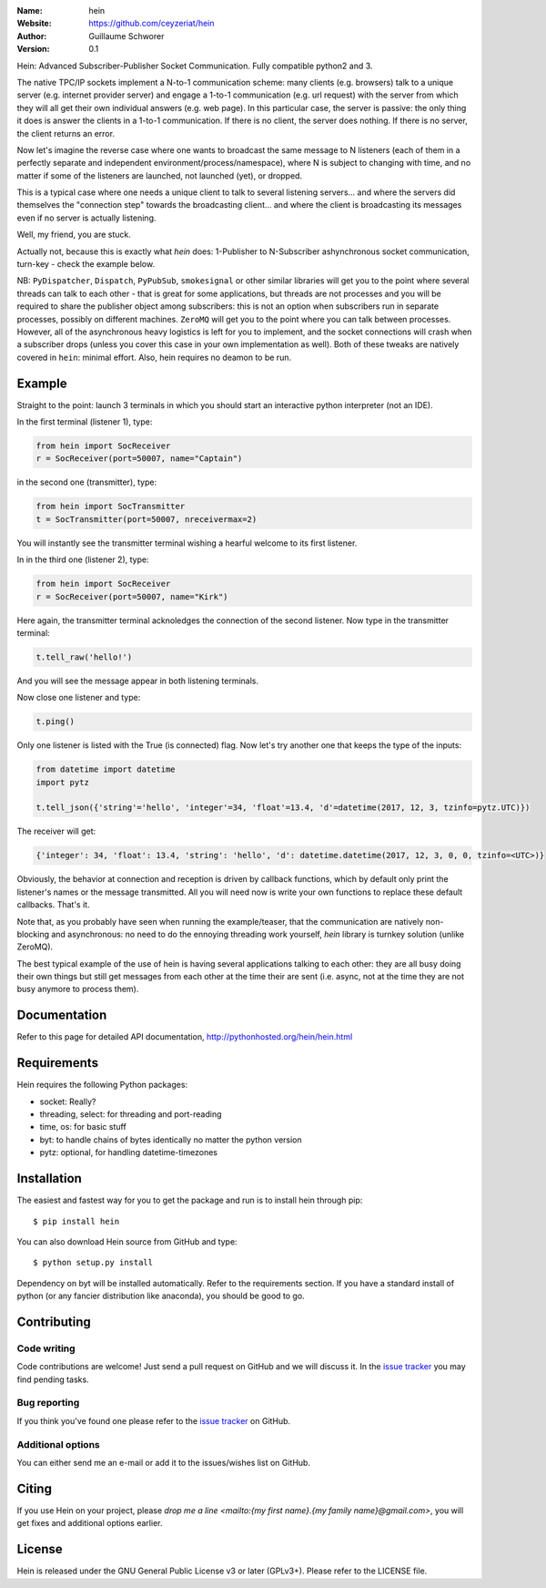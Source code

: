 .. hein

.. image:: http://img.shields.io/badge/license-GPLv3-blue.svg?style=flat

    :target: https://github.com/ceyzeriat/hein/blob/master/LICENSE

:Name: hein
:Website: https://github.com/ceyzeriat/hein
:Author: Guillaume Schworer
:Version: 0.1

Hein: Advanced Subscriber-Publisher Socket Communication. Fully compatible python2 and 3.

The native TPC/IP sockets implement a N-to-1 communication scheme: many clients (e.g. browsers) talk to a unique server (e.g. internet provider server) and engage a 1-to-1 communication (e.g. url request) with the server from which they will all get their own individual answers (e.g. web page). In this particular case, the server is passive: the only thing it does is answer the clients in a 1-to-1 communication.
If there is no client, the server does nothing. If there is no server, the client returns an error.

Now let's imagine the reverse case where one wants to broadcast the same message to N listeners (each of them in a perfectly separate and independent environment/process/namespace), where N is subject to changing with time, and no matter if some of the listeners are launched, not launched (yet), or dropped.

This is a typical case where one needs a unique client to talk to several listening servers... and where the servers did themselves the "connection step" towards the broadcasting client... and where the client is broadcasting its messages even if no server is actually listening.

Well, my friend, you are stuck.

Actually not, because this is exactly what `hein` does: 1-Publisher to N-Subscriber ashynchronous socket communication, turn-key - check the example below.

NB: ``PyDispatcher``, ``Dispatch``, ``PyPubSub``, ``smokesignal`` or other similar libraries will get you to the point where several threads can talk to each other - that is great for some applications, but threads are not processes and you will be required to share the publisher object among subscribers: this is not an option when subscribers run in separate processes, possibly on different machines. ``ZeroMQ`` will get you to the point where you can talk between processes. However, all of the asynchronous heavy logistics is left for you to implement, and the socket connections will crash when a subscriber drops (unless you cover this case in your own implementation as well). Both of these tweaks are natively covered in ``hein``: minimal effort. Also, hein requires no deamon to be run.


Example
=======

Straight to the point: launch 3 terminals in which you should start an interactive python interpreter (not an IDE).

In the first terminal (listener 1), type:

.. code-block:: python

    from hein import SocReceiver
    r = SocReceiver(port=50007, name="Captain")
    
in the second one (transmitter), type:

.. code-block:: python

    from hein import SocTransmitter
    t = SocTransmitter(port=50007, nreceivermax=2)
    
You will instantly see the transmitter terminal wishing a hearful welcome to its first listener.

In in the third one (listener 2), type:

.. code-block:: python

    from hein import SocReceiver
    r = SocReceiver(port=50007, name="Kirk")
    
Here again, the transmitter terminal acknoledges the connection of the second listener. Now type in the transmitter terminal:

.. code-block:: python

    t.tell_raw('hello!')
    
And you will see the message appear in both listening terminals.

Now close one listener and type:

.. code-block:: python
    
    t.ping()

Only one listener is listed with the True (is connected) flag. Now let's try another one that keeps the type of the inputs:

.. code-block:: python

    from datetime import datetime
    import pytz
    
    t.tell_json({'string'='hello', 'integer'=34, 'float'=13.4, 'd'=datetime(2017, 12, 3, tzinfo=pytz.UTC)})

The receiver will get:

.. code-block:: python

    {'integer': 34, 'float': 13.4, 'string': 'hello', 'd': datetime.datetime(2017, 12, 3, 0, 0, tzinfo=<UTC>)}


Obviously, the behavior at connection and reception is driven by callback functions, which by default only print the listener's names or the message transmitted.
All you will need now is write your own functions to replace these default callbacks.
That's it.

Note that, as you probably have seen when running the example/teaser, that the communication are natively non-blocking and asynchronous: no need to do the ennoying threading work yourself, `hein` library is turnkey solution (unlike ZeroMQ).

The best typical example of the use of hein is having several applications talking to each other: they are all busy doing their own things but still get messages from each other at the time their are sent (i.e. async, not at the time they are not busy anymore to process them).

Documentation
=============

Refer to this page for detailed API documentation, http://pythonhosted.org/hein/hein.html


Requirements
============

Hein requires the following Python packages:

* socket: Really?
* threading, select: for threading and port-reading
* time, os: for basic stuff
* byt: to handle chains of bytes identically no matter the python version
* pytz: optional, for handling datetime-timezones


Installation
============

The easiest and fastest way for you to get the package and run is to install hein through pip::

  $ pip install hein

You can also download Hein source from GitHub and type::

  $ python setup.py install

Dependency on byt will be installed automatically. Refer to the requirements section. If you have a standard install of python (or any fancier distribution like anaconda), you should be good to go.

Contributing
============

Code writing
------------

Code contributions are welcome! Just send a pull request on GitHub and we will discuss it. In the `issue tracker`_ you may find pending tasks.

Bug reporting
-------------

If you think you've found one please refer to the `issue tracker`_ on GitHub.

.. _`issue tracker`: https://github.com/ceyzeriat/hein/issues

Additional options
------------------

You can either send me an e-mail or add it to the issues/wishes list on GitHub.

Citing
======

If you use Hein on your project, please
`drop me a line <mailto:{my first name}.{my family name}@gmail.com>`, you will get fixes and additional options earlier.

License
=======

Hein is released under the GNU General Public License v3 or later (GPLv3+). Please refer to the LICENSE file.
